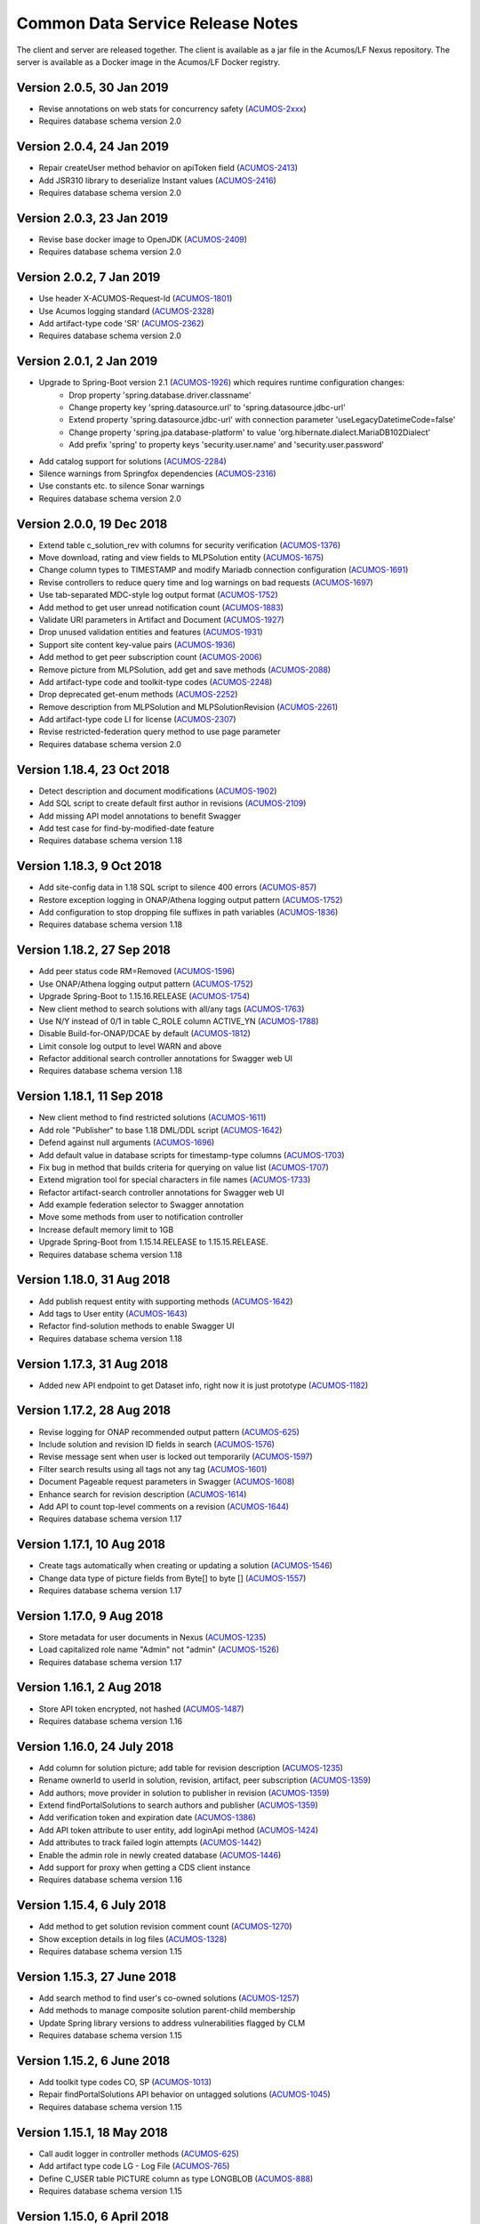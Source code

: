 .. ===============LICENSE_START=======================================================
.. Acumos CC-BY-4.0
.. ===================================================================================
.. Copyright (C) 2017 AT&T Intellectual Property & Tech Mahindra. All rights reserved.
.. ===================================================================================
.. This Acumos documentation file is distributed by AT&T and Tech Mahindra
.. under the Creative Commons Attribution 4.0 International License (the "License");
.. you may not use this file except in compliance with the License.
.. You may obtain a copy of the License at
..
.. http://creativecommons.org/licenses/by/4.0
..
.. This file is distributed on an "AS IS" BASIS,
.. WITHOUT WARRANTIES OR CONDITIONS OF ANY KIND, either express or implied.
.. See the License for the specific language governing permissions and
.. limitations under the License.
.. ===============LICENSE_END=========================================================

=================================
Common Data Service Release Notes
=================================

The client and server are released together.  The client is available
as a jar file in the Acumos/LF Nexus repository. The server is
available as a Docker image in the Acumos/LF Docker registry.


Version 2.0.5, 30 Jan 2019
--------------------------
* Revise annotations on web stats for concurrency safety (`ACUMOS-2xxx <https://jira.acumos.org/browse/ACUMOS-2xxx>`_)
* Requires database schema version 2.0

Version 2.0.4, 24 Jan 2019
--------------------------
* Repair createUser method behavior on apiToken field (`ACUMOS-2413 <https://jira.acumos.org/browse/ACUMOS-2413>`_)
* Add JSR310 library to deserialize Instant values (`ACUMOS-2416 <https://jira.acumos.org/browse/ACUMOS-2416>`_)
* Requires database schema version 2.0

Version 2.0.3, 23 Jan 2019
--------------------------
* Revise base docker image to OpenJDK (`ACUMOS-2409 <https://jira.acumos.org/browse/ACUMOS-2409>`_)
* Requires database schema version 2.0

Version 2.0.2, 7 Jan 2019
-------------------------
* Use header X-ACUMOS-Request-Id (`ACUMOS-1801 <https://jira.acumos.org/browse/ACUMOS-1801>`_)
* Use Acumos logging standard (`ACUMOS-2328 <https://jira.acumos.org/browse/ACUMOS-2328>`_)
* Add artifact-type code 'SR' (`ACUMOS-2362 <https://jira.acumos.org/browse/ACUMOS-2362>`_)
* Requires database schema version 2.0

Version 2.0.1, 2 Jan 2019
-------------------------

* Upgrade to Spring-Boot version 2.1 (`ACUMOS-1926 <https://jira.acumos.org/browse/ACUMOS-1926>`_) which requires runtime configuration changes:
    * Drop property 'spring.database.driver.classname'
    * Change property key 'spring.datasource.url' to 'spring.datasource.jdbc-url'
    * Extend property 'spring.datasource.jdbc-url' with connection parameter 'useLegacyDatetimeCode=false'
    * Change property 'spring.jpa.database-platform' to value 'org.hibernate.dialect.MariaDB102Dialect'
    * Add prefix 'spring' to property keys 'security.user.name' and 'security.user.password'
* Add catalog support for solutions (`ACUMOS-2284 <https://jira.acumos.org/browse/ACUMOS-2284>`_)
* Silence warnings from Springfox dependencies (`ACUMOS-2316 <https://jira.acumos.org/browse/ACUMOS-2316>`_)
* Use constants etc. to silence Sonar warnings
* Requires database schema version 2.0

Version 2.0.0, 19 Dec 2018
--------------------------

* Extend table c_solution_rev with columns for security verification (`ACUMOS-1376 <https://jira.acumos.org/browse/ACUMOS-1376>`_)
* Move download, rating and view fields to MLPSolution entity (`ACUMOS-1675 <https://jira.acumos.org/browse/ACUMOS-1675>`_)
* Change column types to TIMESTAMP and modify Mariadb connection configuration (`ACUMOS-1691 <https://jira.acumos.org/browse/ACUMOS-1691>`_)
* Revise controllers to reduce query time and log warnings on bad requests (`ACUMOS-1697 <https://jira.acumos.org/browse/ACUMOS-1697>`_)
* Use tab-separated MDC-style log output format (`ACUMOS-1752 <https://jira.acumos.org/browse/ACUMOS-1752>`_)
* Add method to get user unread notification count (`ACUMOS-1883 <https://jira.acumos.org/browse/ACUMOS-1883>`_)
* Validate URI parameters in Artifact and Document (`ACUMOS-1927 <https://jira.acumos.org/browse/ACUMOS-1927>`_)
* Drop unused validation entities and features (`ACUMOS-1931 <https://jira.acumos.org/browse/ACUMOS-1931>`_)
* Support site content key-value pairs (`ACUMOS-1936 <https://jira.acumos.org/browse/ACUMOS-1936>`_)
* Add method to get peer subscription count (`ACUMOS-2006 <https://jira.acumos.org/browse/ACUMOS-2006>`_)
* Remove picture from MLPSolution, add get and save methods (`ACUMOS-2088 <https://jira.acumos.org/browse/ACUMOS-2088>`_)
* Add artifact-type code and toolkit-type codes (`ACUMOS-2248 <https://jira.acumos.org/browse/ACUMOS-2248>`_)
* Drop deprecated get-enum methods (`ACUMOS-2252 <https://jira.acumos.org/browse/ACUMOS-2252>`_)
* Remove description from MLPSolution and MLPSolutionRevision (`ACUMOS-2261 <https://jira.acumos.org/browse/ACUMOS-2261>`_)
* Add artifact-type code LI for license (`ACUMOS-2307 <https://jira.acumos.org/browse/ACUMOS-2307>`_)
* Revise restricted-federation query method to use page parameter
* Requires database schema version 2.0

Version 1.18.4, 23 Oct 2018
---------------------------

* Detect description and document modifications (`ACUMOS-1902 <https://jira.acumos.org/browse/ACUMOS-1902>`_)
* Add SQL script to create default first author in revisions (`ACUMOS-2109 <https://jira.acumos.org/browse/ACUMOS-2109>`_)
* Add missing API model annotations to benefit Swagger
* Add test case for find-by-modified-date feature
* Requires database schema version 1.18

Version 1.18.3, 9 Oct 2018
--------------------------

* Add site-config data in 1.18 SQL script to silence 400 errors (`ACUMOS-857 <https://jira.acumos.org/browse/ACUMOS-857>`_)
* Restore exception logging in ONAP/Athena logging output pattern (`ACUMOS-1752 <https://jira.acumos.org/browse/ACUMOS-1752>`_)
* Add configuration to stop dropping file suffixes in path variables (`ACUMOS-1836 <https://jira.acumos.org/browse/ACUMOS-1836>`_)
* Requires database schema version 1.18

Version 1.18.2, 27 Sep 2018
---------------------------

* Add peer status code RM=Removed (`ACUMOS-1596 <https://jira.acumos.org/browse/ACUMOS-1596>`_)
* Use ONAP/Athena logging output pattern (`ACUMOS-1752 <https://jira.acumos.org/browse/ACUMOS-1752>`_)
* Upgrade Spring-Boot to 1.15.16.RELEASE (`ACUMOS-1754 <https://jira.acumos.org/browse/ACUMOS-1754>`_)
* New client method to search solutions with all/any tags (`ACUMOS-1763 <https://jira.acumos.org/browse/ACUMOS-1763>`_)
* Use N/Y instead of 0/1 in table C_ROLE column ACTIVE_YN (`ACUMOS-1788 <https://jira.acumos.org/browse/ACUMOS-1788>`_)
* Disable Build-for-ONAP/DCAE by default (`ACUMOS-1812 <https://jira.acumos.org/browse/ACUMOS-1812>`_)
* Limit console log output to level WARN and above
* Refactor additional search controller annotations for Swagger web UI
* Requires database schema version 1.18

Version 1.18.1, 11 Sep 2018
---------------------------

* New client method to find restricted solutions (`ACUMOS-1611 <https://jira.acumos.org/browse/ACUMOS-1611>`_)
* Add role "Publisher" to base 1.18 DML/DDL script (`ACUMOS-1642 <https://jira.acumos.org/browse/ACUMOS-1642>`_)
* Defend against null arguments (`ACUMOS-1696 <https://jira.acumos.org/browse/ACUMOS-1696>`_)
* Add default value in database scripts for timestamp-type columns (`ACUMOS-1703 <https://jira.acumos.org/browse/ACUMOS-1703>`_)
* Fix bug in method that builds criteria for querying on value list (`ACUMOS-1707 <https://jira.acumos.org/browse/ACUMOS-1707>`_)
* Extend migration tool for special characters in file names (`ACUMOS-1733 <https://jira.acumos.org/browse/ACUMOS-1733>`_)
* Refactor artifact-search controller annotations for Swagger web UI
* Add example federation selector to Swagger annotation
* Move some methods from user to notification controller
* Increase default memory limit to 1GB
* Upgrade Spring-Boot from 1.15.14.RELEASE to 1.15.15.RELEASE.
* Requires database schema version 1.18

Version 1.18.0, 31 Aug 2018
---------------------------

* Add publish request entity with supporting methods (`ACUMOS-1642 <https://jira.acumos.org/browse/ACUMOS-1642>`_)
* Add tags to User entity (`ACUMOS-1643 <https://jira.acumos.org/browse/ACUMOS-1643>`_)
* Refactor find-solution methods to enable Swagger UI
* Requires database schema version 1.18

Version 1.17.3, 31 Aug 2018
---------------------------

* Added new API endpoint to get Dataset info, right now it is just prototype (`ACUMOS-1182 <https://jira.acumos.org/browse/ACUMOS-1182>`_)

Version 1.17.2, 28 Aug 2018
---------------------------

* Revise logging for ONAP recommended output pattern (`ACUMOS-625 <https://jira.acumos.org/browse/ACUMOS-625>`_)
* Include solution and revision ID fields in search (`ACUMOS-1576 <https://jira.acumos.org/browse/ACUMOS-1576>`_)
* Revise message sent when user is locked out temporarily (`ACUMOS-1597 <https://jira.acumos.org/browse/ACUMOS-1597>`_)
* Filter search results using all tags not any tag (`ACUMOS-1601 <https://jira.acumos.org/browse/ACUMOS-1601>`_)
* Document Pageable request parameters in Swagger (`ACUMOS-1608 <https://jira.acumos.org/browse/ACUMOS-1608>`_)
* Enhance search for revision description (`ACUMOS-1614 <https://jira.acumos.org/browse/ACUMOS-1614>`_)
* Add API to count top-level comments on a revision (`ACUMOS-1644 <https://jira.acumos.org/browse/ACUMOS-1644>`_)
* Requires database schema version 1.17

Version 1.17.1, 10 Aug 2018
---------------------------

* Create tags automatically when creating or updating a solution (`ACUMOS-1546 <https://jira.acumos.org/browse/ACUMOS-1546>`_)
* Change data type of picture fields from Byte[] to byte [] (`ACUMOS-1557 <https://jira.acumos.org/browse/ACUMOS-1557>`_)
* Requires database schema version 1.17

Version 1.17.0, 9 Aug 2018
--------------------------

* Store metadata for user documents in Nexus (`ACUMOS-1235 <https://jira.acumos.org/browse/ACUMOS-1235>`_)
* Load capitalized role name "Admin" not "admin" (`ACUMOS-1526 <https://jira.acumos.org/browse/ACUMOS-1526>`_)
* Requires database schema version 1.17

Version 1.16.1, 2 Aug 2018
--------------------------

* Store API token encrypted, not hashed (`ACUMOS-1487 <https://jira.acumos.org/browse/ACUMOS-1487>`_)
* Requires database schema version 1.16

Version 1.16.0, 24 July 2018
----------------------------

* Add column for solution picture; add table for revision description (`ACUMOS-1235 <https://jira.acumos.org/browse/ACUMOS-1235>`_)
* Rename ownerId to userId in solution, revision, artifact, peer subscription (`ACUMOS-1359 <https://jira.acumos.org/browse/ACUMOS-1359>`_)
* Add authors; move provider in solution to publisher in revision (`ACUMOS-1359 <https://jira.acumos.org/browse/ACUMOS-1359>`_)
* Extend findPortalSolutions to search authors and publisher (`ACUMOS-1359 <https://jira.acumos.org/browse/ACUMOS-1359>`_)
* Add verification token and expiration date (`ACUMOS-1386 <https://jira.acumos.org/browse/ACUMOS-1386>`_)
* Add API token attribute to user entity, add loginApi method (`ACUMOS-1424 <https://jira.acumos.org/browse/ACUMOS-1424>`_)
* Add attributes to track failed login attempts (`ACUMOS-1442 <https://jira.acumos.org/browse/ACUMOS-1442>`_)
* Enable the admin role in newly created database (`ACUMOS-1446 <https://jira.acumos.org/browse/ACUMOS-1446>`_)
* Add support for proxy when getting a CDS client instance
* Requires database schema version 1.16

Version 1.15.4, 6 July 2018
---------------------------

* Add method to get solution revision comment count (`ACUMOS-1270 <https://jira.acumos.org/browse/ACUMOS-1270>`_)
* Show exception details in log files (`ACUMOS-1328 <https://jira.acumos.org/browse/ACUMOS-1328>`_)
* Requires database schema version 1.15

Version 1.15.3, 27 June 2018
----------------------------

* Add search method to find user's co-owned solutions (`ACUMOS-1257 <https://jira.acumos.org/browse/ACUMOS-1257>`_)
* Add methods to manage composite solution parent-child membership
* Update Spring library versions to address vulnerabilities flagged by CLM 
* Requires database schema version 1.15

Version 1.15.2, 6 June 2018
---------------------------

* Add toolkit type codes CO, SP (`ACUMOS-1013 <https://jira.acumos.org/browse/ACUMOS-1013>`_)
* Repair findPortalSolutions API behavior on untagged solutions (`ACUMOS-1045 <https://jira.acumos.org/browse/ACUMOS-1045>`_)
* Requires database schema version 1.15

Version 1.15.1, 18 May 2018
---------------------------

* Call audit logger in controller methods (`ACUMOS-625 <https://jira.acumos.org/browse/ACUMOS-625>`_)
* Add artifact type code LG - Log File (`ACUMOS-765 <https://jira.acumos.org/browse/ACUMOS-765>`_)
* Define C_USER table PICTURE column as type LONGBLOB (`ACUMOS-888 <https://jira.acumos.org/browse/ACUMOS-888>`_)
* Requires database schema version 1.15

Version 1.15.0, 6 April 2018
----------------------------

* Move the acccess-type and validation-status attributes from Solution to Solution Revision entity (`ACUMOS-196 <https://jira.acumos.org/browse/ACUMOS-196>`_)
* Revise field labels in site_config table entry (`ACUMOS-346 <https://jira.acumos.org/browse/ACUMOS-346>`_)
* Add unique constraints for name columns; e.g., role name (`ACUMOS-435 <https://jira.acumos.org/browse/ACUMOS-435>`_)
* Add fields to site_config table entry (`ACUMOS-486 <https://jira.acumos.org/browse/ACUMOS-486>`_)
* Search solutions returns unexpectedly few results (`ACUMOS-529 <https://jira.acumos.org/browse/ACUMOS-529>`_)
* User email attribute should not accept null (`ACUMOS-603 <https://jira.acumos.org/browse/ACUMOS-603>`_)
* Write details about security-related events to the audit log (`ACUMOS-618 <https://jira.acumos.org/browse/ACUMOS-618>`_)
* Check user (in)active status in login and change password methods (`ACUMOS-639 <https://jira.acumos.org/browse/ACUMOS-639>`_)
* Define admin user with well-known username and password for all-in-one install (`ACUMOS-388 <https://jira.acumos.org/browse/ACUMOS-388>`_)
* Requires database schema version 1.15

Version 1.14.5, 6 June 2018
---------------------------

* Add toolkit type codes CO, SP (`ACUMOS-1013 <https://jira.acumos.org/browse/ACUMOS-1013>`_)
* Requires database schema version 1.14

Version 1.14.4, 3 May 2018
--------------------------

* Add artifact type code LG - Log File (`ACUMOS-765 <https://jira.acumos.org/browse/ACUMOS-765>`_)
* Requires database schema version 1.14

Version 1.14.3, 26 March 2018
-----------------------------

* Search solutions returns unexpectedly few results (`ACUMOS-529 <https://jira.acumos.org/browse/ACUMOS-529>`_)
* Requires database schema version 1.14

Version 1.14.2, 15 March 2018
-----------------------------

* Refactor code-name value sets to use properties (`ACUMOS-376 <https://jira.acumos.org/browse/ACUMOS-376>`_)
* Add Swagger annotations to required fields in domain models (`ACUMOS-399 <https://jira.acumos.org/browse/ACUMOS-399>`_)
* Requires database schema version 1.14

Version 1.14.1, 9 March 2018
----------------------------

* Define created-date columns as "DEFAULT 0" to stop Mariadb from setting to now() on update (`ACUMOS-243 <https://jira.acumos.org/browse/ACUMOS-243>`_)
* Cascade solution delete to associated step results (`ACUMOS-328 <https://jira.acumos.org/browse/ACUMOS-328>`_)
* Drop unneeded queries in server-side repository methods (`ACUMOS-344 <https://jira.acumos.org/browse/ACUMOS-344>`_)
* Add copy constructors to all domain POJO classes (`ACUMOS-345 <https://jira.acumos.org/browse/ACUMOS-345>`_)
* Requires database schema version 1.14

Version 1.14.0, 1 March 2018
----------------------------

* Add search-by-date method for federation subscription update (`ACUMOS-61 <https://jira.acumos.org/browse/ACUMOS-61>`_)
* Add peer group, solution group and mapping features for federation access control (`ACUMOS-62 <https://jira.acumos.org/browse/ACUMOS-62>`_)
* Refactor to drop code-name database tables (`ACUMOS-144 <https://jira.acumos.org/browse/ACUMOS-144>`_)
* Add feature for user notification preference and user notification (`ACUMOS-166 <https://jira.acumos.org/browse/ACUMOS-166>`_)
* Assert unique constraint on peer subjectName attribute (`ACUMOS-214 <https://jira.acumos.org/browse/ACUMOS-214>`_)
* Revise peer status code/name value set (`ACUMOS-215 <https://jira.acumos.org/browse/ACUMOS-215>`_)
* Add new toolkit type code for ONAP (`ACUMOS-232 <https://jira.acumos.org/browse/ACUMOS-232>`_)
* Add license headers to sql files (`ACUMOS-275 <https://jira.acumos.org/browse/ACUMOS-275>`_)
* Apply distinct transformer to avoid duplicate search results (`ACUMOS-298 <https://jira.acumos.org/browse/ACUMOS-298>`_)
* Report consistent error message when an item is not found
* Requires database schema version 1.14

Version 1.13.1, 9 February 2018
-------------------------------

* Limit memory use in server JVM to max 512MB
* Correct search method usage of response page wrapper class
* Requires database schema version 1.13

Version 1.13.0, 7 February 2018
-------------------------------

* Add workflow step feature for onboarding and validation result persistence (`ACUMOS-56 <https://jira.acumos.org/browse/ACUMOS-56>`_)
* Add origin attribute to solution and revision entities (`ACUMOS-59 <https://jira.acumos.org/browse/ACUMOS-59>`_)
* Revise search methods to return a page of results
* Revise peer and peer subscription attributes (`ACUMOS-60 <https://jira.acumos.org/browse/ACUMOS-60>`_, `ACUMOS-167 <https://jira.acumos.org/browse/ACUMOS-167>`_)
* Add toolkit type PB - Probe (`ACUMOS-168
  <https://jira.acumos.org/browse/ACUMOS-168>`_)
* Requires database schema version 1.13

Version 1.12.1, 26 January 2018
-------------------------------

* Repair findPortalSolutions endpoint to process multiple values correctly
* Requires database schema version 1.12

Version 1.12.0, 23 January 2018
-------------------------------

* Extend MLPPeerSubscription with required ownerId attribute with user ID
* Extend MLPSolution with optional sourceId attribute with peer ID
* Add alternate client constructor that accepts RestTemplate
* Extend search methods to accept value arrays
* Add two toolkit-type codes, BR and TC
* Add client mock implementation
* Extend enums to have names, not just codes
* Address code-quality issues identified by LF Sonar
* Requires database schema version 1.12

Version 1.11.0, 3 January 2018
------------------------------

* Revise MLPSiteConfig to make userId optional
* Revise MLPThread to add solutionId and revisionId; drop url
* Revise MLPComment to drop url
* Revise MLPPeer to add trustLevel
* Add methods to query for threads and comments using solution and revision IDs
* Requires database schema version 1.11

Version 1.10.2, 20 December 2017
--------------------------------

* Extend MLPSolution with tags and solution web statistics via unidirectional annotations
* Extend the find-solutions method for Portal/Marketplace dynamic search
* Requires database schema version 1.10

Version 1.10.1, 12 December 2017
--------------------------------

* Revert search-solutions method to version of 1.9.0
* New find-solutions method for Portal/Marketplace dynamic search
* Requires database schema version 1.10

Version 1.10.0, 6 December 2017
-------------------------------

* Increase size of details column for solution validation
* Support threads and comments
* Requires database schema version 1.10

Version 1.9.1, 30 November 2017
-------------------------------

* Add method to get rating by key fields solution ID and user ID
* Revise searchSolutions method to accept complex query criteria
* Requires database schema version 1.9

Version 1.9.0, 16 November 2017
-------------------------------

* Add methods to get role count, users-in-role count
* Add methods for bulk update of users in roles
* Add "options" attribute to Peer Subscription
* Requires database schema version 1.9

Version 1.8.0, 9 November 2017
------------------------------

* Add artifact ID to the solution download record
* Add last-download date to the solution web record
* Requires database schema version 1.8

Version 1.7.0, 3 November 2017
------------------------------

* Add support to fetch, create and delete solution deployments
* Add support to fetch, create and delete site configurations
* Add solution web metadata such as featured status
* Change all classes to use package prefix org.acumos
* Revise get-count methods to return long (not CountTransport)
* Revise "RCloud" name to just "R"
* Revise database schema to drop Mysql-specific column types like TINYINT
* Move tests that depend on a deployed instance to the test subproject
* Change default properties to a Derby in-memory database
* Add unit tests for client and server
* Address code-quality issues identified by Sonar
* Requires database schema version 1.7

Version 1.6.1, 18 October 2017
------------------------------

* Repair defect in updateSolutionRating feature
* Revise get-user-notification feature to include viewed status
* Requires database schema version 1.6

Version 1.6.0, 13 October 2017
------------------------------

* Add support for fetching, creating and deleting solution favorites
* Add support for fetching, creating, updating and deleting solution validations
* Add support for fetching, creating and deleting validation sequences
* Store hashes of user passwords using BCrypt algorithm
* Add artifact type codes "BP" and "DS"
* Add model type code "DS"
* Requires database schema version 1.6

Version 1.5.3, 26 September 2017
--------------------------------

* Revise signature of update-password client method
* Add method to get all solutions accessible to specified user
* Rename method to getSolutionAccessUsers (was getSolutionUserAccess)
* Implement server method to fetch role function
* Extend get-user-notification client method to accept page parameter
* Drop unused parameter peerId from several peer-subscription methods
* Use MariaDB client library as JDBC connector
* Requires database schema version 1.5

Version 1.5.2, 20 September 2017
--------------------------------

* Add protobuf as an artifact type with code "PJ"
* Requires database schema version 1.5

Version 1.5.1, 14 September 2017
--------------------------------

* Add update password end point and method
* Add methods to get page of notifications and notification count
* Requires database schema version 1.5

Version 1.5.0, 5 September 2017
-------------------------------

* Change peer entity to have unstructured contact information
* Requires database schema version 1.5

Version 1.4.1, 29 August 2017
-----------------------------

* Add methods to add, drop roles for a user
* Extend user controller to cascade delete to login providers, notifications, roles
* Validate schema on startup
* Requires database schema version 1.4

Version 1.4.0, 23 August 2017
-----------------------------

* Add picture attribute to user entity
* Add statistics for solutions: view count
* Add simple user access control list for solutions
* Fix CD-765, count methods always return zero
* Cache solution download and rating statistics
* Requires database schema version 1.4

Version 1.3.1 update, 15 August 2017
------------------------------------

* Accept valid UUID as ID when creating artifact, solution and other entities
* Requires database schema version 1.3

Version 1.3.1, 9 August 2017
----------------------------

* Add org name attribute to user entity
* Add methods to find solutions by tag, toolkit type
* Extend search methods to select AND/OR conditions
* Use HQL for all queries, no native SQL
* Requires database schema version 1.3

Version 1.3.0, 7 August 2017
----------------------------

* Add solution download feature: get/create/delete items to track downloads and get count
* Add solution rating feature: get/create/update/delete reviews and get average rating
* Add solution tag feature: get/create/delete individual tags, get/add/drop tags on solutions
* Add notification feature: get/create/delete notifications; add/update/drop users as recipients
* Add password-expiration field to user entity
* Match email address when checking login credentials
* Requires database schema version 1.3

Version 1.2.3, 31 July 2017
---------------------------

* Repair client bug in RestPageResponse implementation so iterator returns content
* Repair server-side bug in getSolutionRevisions feature
* Add client methods getHealth(), getVersion(), getRevisionsForArtifact()
* Requires database schema version 1.2

Version 1.2.2, 28 July 2017
---------------------------

* Extend partial-match methods to accept page requests and return paged results
* Stop requiring HTTP authentication on swagger documentation pages
* Requires database schema version 1.2

Version 1.2.1, 27 July 2017
---------------------------

* Add find methods that perform partial matches (like queries)
* Add user web token and social login provider support
* Drop C(r)UD support for artifact type, model type values
* Requires database schema version 1.2

Version 1.2.0, 26 July 2017
---------------------------

* Add entity Peer Subscription and methods for CRUD operations
* Remove collections within models to stop eager fetching of data; e.g., the revisions for a solution
* Revise get-all methods to support pagination: accept max, page and sort parameters
* Add new methods so clients can fetch data lazily; e.g., the revisions for a solution
* Refactor to use Spring repositories instead of custom database query methods
* Requires database schema version 1.2

Version 1.1.3, 21 July 2017
---------------------------

* Repair bugs in client update methods not passing along IDs
* Add methods for CRUD operations on model type; user login.

Version 1.1.2, 18 July 2017
---------------------------

* Extend with Peer and new attributes on Solution.

Version 1.1.1, 5 July 2017
--------------------------

* Extend for solution revisions, which are collections of artifacts.

Version 1.1.0, 30 June 2017
---------------------------

* Adds solution revisions, UUID values as IDs and more.

Version 1.0.0, 15 June 2017
---------------------------

* Supports solutions, artifacts and users.
